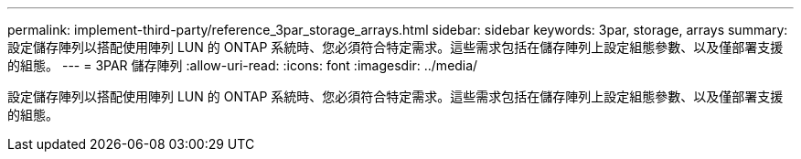 ---
permalink: implement-third-party/reference_3par_storage_arrays.html 
sidebar: sidebar 
keywords: 3par, storage, arrays 
summary: 設定儲存陣列以搭配使用陣列 LUN 的 ONTAP 系統時、您必須符合特定需求。這些需求包括在儲存陣列上設定組態參數、以及僅部署支援的組態。 
---
= 3PAR 儲存陣列
:allow-uri-read: 
:icons: font
:imagesdir: ../media/


[role="lead"]
設定儲存陣列以搭配使用陣列 LUN 的 ONTAP 系統時、您必須符合特定需求。這些需求包括在儲存陣列上設定組態參數、以及僅部署支援的組態。
